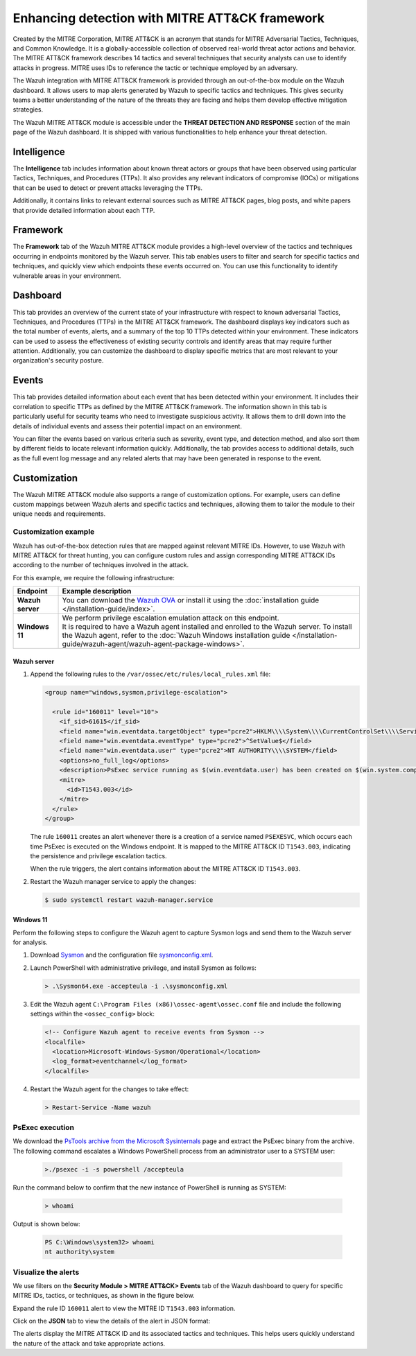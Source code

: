 .. Copyright (C) 2015, Wazuh, Inc.

.. meta::
  :description: Learn more about the enhancement of Wazuh with MITRE, a feature that allows the user to customize the alert information to include specific information related to MITRE ATT&CK techniques.
  
Enhancing detection with MITRE ATT&CK framework
===============================================

Created by the MITRE Corporation, MITRE ATT&CK is an acronym that stands for MITRE Adversarial Tactics, Techniques, and Common Knowledge. It is a globally-accessible collection of observed real-world threat actor actions and behavior. The MITRE ATT&CK framework describes 14 tactics and several techniques that security analysts can use to identify attacks in progress. MITRE uses IDs to reference the tactic or technique employed by an adversary.

The Wazuh integration with MITRE ATT&CK framework is provided through an out-of-the-box module on the Wazuh dashboard. It allows users to map alerts generated by Wazuh to specific tactics and techniques. This gives security teams a better understanding of the nature of the threats they are facing and helps them develop effective mitigation strategies.

The Wazuh MITRE ATT&CK module is accessible under the **THREAT DETECTION AND RESPONSE** section of the main page of the Wazuh dashboard. It is shipped with various functionalities to help enhance your threat detection. 

.. thumbnail:: /images/manual/mitre/mitre-att&ck-module.png
  :title: The Wazuh MITRE ATT&CK module
  :alt: The Wazuh MITRE ATT&CK module
  :align: center
  :width: 80%

Intelligence
------------

The **Intelligence** tab includes information about known threat actors or groups that have been observed using particular Tactics, Techniques, and Procedures (TTPs). It also provides any relevant indicators of compromise (IOCs) or mitigations that can be used to detect or prevent attacks leveraging the TTPs. 

Additionally, it contains links to relevant external sources such as MITRE ATT&CK pages, blog posts, and white papers that provide detailed information about each TTP.

.. thumbnail:: /images/manual/mitre/intelligence-tab.png
  :title: Intelligence tab
  :alt: Intelligence tab
  :align: center
  :width: 80%

Framework
---------

The **Framework** tab of the Wazuh MITRE ATT&CK module provides a high-level overview of the tactics and techniques occurring in endpoints monitored by the Wazuh server. This tab enables users to filter and search for specific tactics and techniques, and quickly view which endpoints these events occurred on. You can use this functionality to identify vulnerable areas in your environment.

.. thumbnail:: /images/manual/mitre/framework-tab.png
  :title: Framework tab
  :alt: Framework tab
  :align: center
  :width: 80%

Dashboard
---------

This tab provides an overview of the current state of your infrastructure with respect to known adversarial Tactics, Techniques, and Procedures (TTPs) in the MITRE ATT&CK framework. The dashboard displays key indicators such as the total number of events, alerts, and a summary of the top 10 TTPs detected within your environment. These indicators can be used to assess the effectiveness of existing security controls and identify areas that may require further attention. Additionally, you can customize the dashboard to display specific metrics that are most relevant to your organization's security posture.

.. thumbnail:: /images/manual/mitre/dashboard-tab.png
  :title: Dashboard tab
  :alt: Dashboard tab
  :align: center
  :width: 80%

Events
------

This tab provides detailed information about each event that has been detected within your environment. It includes their correlation to specific TTPs as defined by the MITRE ATT&CK framework. The information shown in this tab is particularly useful for security teams who need to investigate suspicious activity. It allows them to drill down into the details of individual events and assess their potential impact on an environment. 

You can filter the events based on various criteria such as severity, event type, and detection method, and also sort them by different fields to  locate relevant information quickly. Additionally, the tab provides access to additional details, such as the full event log message and any related alerts that may have been generated in response to the event.

.. thumbnail:: /images/manual/mitre/events-tab.png
  :title: Events tab
  :alt: Events tab
  :align: center
  :width: 80%

Customization
-------------

The Wazuh MITRE ATT&CK module also supports a range of customization options. For example, users can define custom mappings between Wazuh alerts and specific tactics and techniques, allowing them to tailor the module to their unique needs and requirements.

Customization example
^^^^^^^^^^^^^^^^^^^^^

Wazuh has out-of-the-box detection rules that are mapped against relevant MITRE IDs. However, to use Wazuh with MITRE ATT&CK for threat hunting, you can configure custom rules and assign corresponding MITRE ATT&CK IDs according to the number of techniques involved in the attack.

For this example, we require the following infrastructure:

.. |WAZUH_OVA| replace:: `Wazuh OVA <https://packages.wazuh.com/4.x/vm/wazuh-|WAZUH_CURRENT|.ova>`__

+------------------+--------------------------------------------------------------------------------------------------------------------------------------------------------------------------------------------------------------------------------------+
| Endpoint         | Example description                                                                                                                                                                                                                  |
+==================+======================================================================================================================================================================================================================================+
| **Wazuh server** | You can download the |WAZUH_OVA| or install it using the :doc:`installation guide </installation-guide/index>`.                                                                                                                      |
+------------------+--------------------------------------------------------------------------------------------------------------------------------------------------------------------------------------------------------------------------------------+
| **Windows 11**   || We perform privilege escalation emulation attack on this endpoint.                                                                                                                                                                  |
|                  || It is required to have a Wazuh agent installed and enrolled to the Wazuh server. To install the Wazuh agent, refer to the :doc:`Wazuh Windows installation guide </installation-guide/wazuh-agent/wazuh-agent-package-windows>`.    |
+------------------+--------------------------------------------------------------------------------------------------------------------------------------------------------------------------------------------------------------------------------------+

Wazuh server
~~~~~~~~~~~~

#. Append the following rules to the ``/var/ossec/etc/rules/local_rules.xml`` file:

   .. code-block:: xml

      <group name="windows,sysmon,privilege-escalation">

        <rule id="160011" level="10">
          <if_sid>61615</if_sid>
          <field name="win.eventdata.targetObject" type="pcre2">HKLM\\\\System\\\\CurrentControlSet\\\\Services\\\\PSEXESVC</field>
          <field name="win.eventdata.eventType" type="pcre2">^SetValue$</field>
          <field name="win.eventdata.user" type="pcre2">NT AUTHORITY\\\\SYSTEM</field>
          <options>no_full_log</options>
          <description>PsExec service running as $(win.eventdata.user) has been created on $(win.system.computer)</description>
          <mitre>
            <id>T1543.003</id>
          </mitre>
        </rule>
      </group>

   The rule ``160011`` creates an alert whenever there is a creation of a service named ``PSEXESVC``, which occurs each time PsExec is executed on the Windows endpoint. It is mapped to the MITRE ATT&CK ID ``T1543.003``, indicating the persistence and privilege escalation tactics.

   When the rule triggers, the alert contains information about the MITRE ATT&CK ID ``T1543.003``.

#. Restart the Wazuh manager service to apply the changes:

   .. code-block:: console

      $ sudo systemctl restart wazuh-manager.service 

Windows 11
~~~~~~~~~~

Perform the following steps to configure the Wazuh agent to capture Sysmon logs and send them to the Wazuh server for analysis.

#. Download `Sysmon <https://learn.microsoft.com/en-us/sysinternals/downloads/sysmon>`__ and the configuration file `sysmonconfig.xml <https://wazuh.com/resources/blog/emulation-of-attack-techniques-and-detection-with-wazuh/sysmonconfig.xml>`__.
#. Launch PowerShell with administrative privilege, and install Sysmon as follows:

   .. code-block:: powershell

      > .\Sysmon64.exe -accepteula -i .\sysmonconfig.xml

#. Edit the Wazuh agent ``C:\Program Files (x86)\ossec-agent\ossec.conf`` file and include the following settings within the ``<ossec_config>`` block:

   .. code-block:: xml

      <!-- Configure Wazuh agent to receive events from Sysmon -->
      <localfile>   
        <location>Microsoft-Windows-Sysmon/Operational</location>
        <log_format>eventchannel</log_format>
      </localfile>

#. Restart the Wazuh agent for the changes to take effect:

   .. code-block:: powershell

      > Restart-Service -Name wazuh

PsExec execution
^^^^^^^^^^^^^^^^

We download the `PsTools archive from the Microsoft Sysinternals <https://docs.microsoft.com/en-us/sysinternals/downloads/psexec>`__ page and extract the PsExec binary from the archive. The following command escalates a Windows PowerShell process from an administrator user to a SYSTEM user:

   .. code-block:: powershell

      >./psexec -i -s powershell /accepteula

Run the command below to confirm that the new instance of PowerShell is running as SYSTEM:

   .. code-block:: powershell

      > whoami

Output is shown below:

   .. code-block:: none
      :class: output

      PS C:\Windows\system32> whoami
      nt authority\system

Visualize the alerts
^^^^^^^^^^^^^^^^^^^^

We use filters on the **Security Module > MITRE ATT&CK> Events** tab of the Wazuh dashboard to query for specific MITRE IDs, tactics, or techniques, as shown in the figure below.

.. thumbnail:: /images/manual/mitre/visualize-the-alerts.png
  :title: Visualize the alerts
  :alt: Visualize the alerts
  :align: center
  :width: 80%

.. thumbnail:: /images/manual/mitre/events-filters.png
  :title: Events filters
  :alt: Events filters
  :align: center
  :width: 80%

Expand the rule ID ``160011`` alert to view the MITRE ID ``T1543.003`` information.

.. thumbnail:: /images/manual/mitre/mitre-id-t1543.003-information.png
  :title: MITRE ID T1110 information
  :alt: MITRE ID T1110 information
  :align: center
  :width: 80%

Click on the **JSON** tab to view the details of the alert in JSON format:

.. code-block:: json
   :emphasize-lines: 22-32

   {
     "agent": {
       "ip": "192.168.121.78",
       "name": "Ubuntu-22",
       "id": "003"
     },
     "data": {
       "srcuser": "attacker",
       "srcip": "192.168.121.127",
       "srcport": "34890"
     },
     "rule": {
       "firedtimes": 1,
       "mail": false,
       "level": 10,
       "description": "sshd: brute force trying to get access to the system.",
       "groups": [
         "local",
         "syslog",
         "sshd"
       ],
       "mitre": {
         "technique": [
           "Brute Force"
         ],
         "id": [
           "T1110"
         ],
         "tactic": [
           "Credential Access"
         ]
       },
       "id": "100003",
       "frequency": 8
     },
     "full_log": "May 22 10:40:41 ubuntu2204 sshd[2908]: Invalid user attacker from 192.168.121.127 port 34890",
     "id": "1684752043.76892",
     "timestamp": "2023-05-22T10:40:43.395+0000",
     "predecoder": {
       "hostname": "ubuntu2204",
       "program_name": "sshd",
       "timestamp": "May 22 10:40:41"
     },
     "previous_output": "May 22 10:40:41 ubuntu2204 sshd[2909]: Invalid user attacker from 192.168.121.127 port 34892\nMay 22 10:40:41 ubuntu2204 sshd[2905]: Invalid user attacker from 192.168.121.127 port 34884\nMay 22 10:40:41 ubuntu2204 sshd[2904]: Invalid user attacker from 192.168.121.127 port 34880\nMay 22 10:40:41 ubuntu2204 sshd[2912]: Invalid user attacker from 192.168.121.127 port 34898\nMay 22 10:40:41 ubuntu2204 sshd[2906]: Invalid user attacker from 192.168.121.127 port 34886\nMay 22 10:40:41 ubuntu2204 sshd[2903]: Invalid user attacker from 192.168.121.127 port 34881\nMay 22 10:40:41 ubuntu2204 sshd[2907]: Invalid user attacker from 192.168.121.127 port 34888",
     "manager": {
       "name": "centos7"
     },
     "decoder": {
       "parent": "sshd",
       "name": "sshd"
     },
     "input": {
       "type": "log"
     },
     "@timestamp": "2023-05-22T10:40:43.395Z",
     "location": "/var/log/auth.log",
     "_id": "_H4MQ4gBagiVP1CbE_oe"
   }

The alerts display the MITRE ATT&CK ID and its associated tactics and techniques. This helps users quickly understand the nature of the attack and take appropriate actions.





